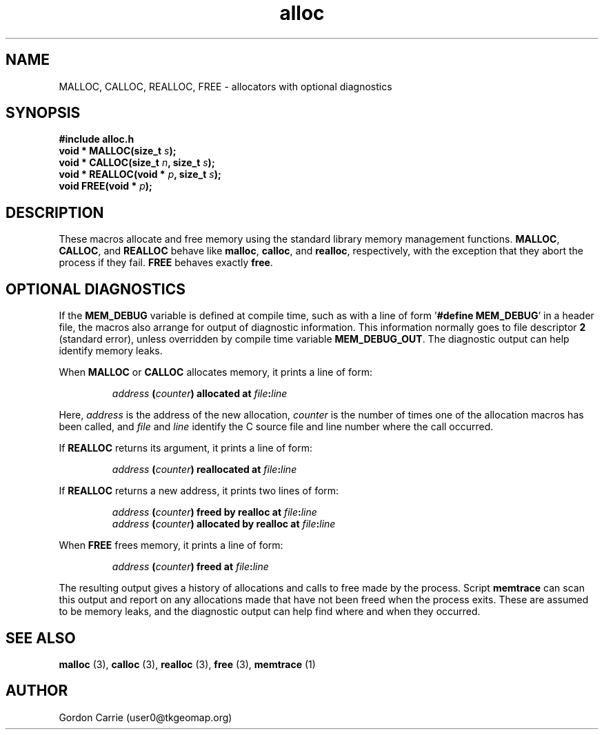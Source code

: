 .\" 
.\" Copyright (c) 2008 Gordon D. Carrie.  All rights reserved.
.\" 
.\" Licensed under the Open Software License version 2.1
.\" 
.\" Please address questions and feedback to user0@tkgeomap.org
.\" 
.\" $Id: alloc.3,v 1.4 2008/10/31 16:39:59 gcarrie Exp $
.\"
.TH alloc 3 "Allocators with optional diagnostics"
.SH NAME
MALLOC, CALLOC, REALLOC, FREE \- allocators with optional diagnostics
.SH SYNOPSIS
.B #include "alloc.h"
.br
\fBvoid * MALLOC(size_t\fP \fIs\fP\fB);\fP
.br
\fBvoid * CALLOC(size_t\fP \fIn\fP\fB, size_t\fP \fIs\fP\fB);\fP
.br
\fBvoid * REALLOC(void *\fP \fIp\fP\fB, size_t\fP \fIs\fP\fB);\fP
.br
\fBvoid FREE(void *\fP \fIp\fP\fB);\fP
.SH DESCRIPTION
These macros allocate and free memory using the standard library memory management
functions.  \fBMALLOC\fP, \fBCALLOC\fP, and \fBREALLOC\fP behave like \fBmalloc\fP,
\fBcalloc\fP, and \fBrealloc\fP, respectively, with the exception that they abort
the process if they fail.  \fBFREE\fP behaves exactly \fBfree\fP.
.SH OPTIONAL DIAGNOSTICS
If the \fBMEM_DEBUG\fP variable is defined at compile time, such as with a
line of form '\fB#define MEM_DEBUG\fP' in a header file, the macros also
arrange for output of diagnostic information.  This information normally
goes to file descriptor \fB2\fP (standard error), unless overridden by compile
time variable \fBMEM_DEBUG_OUT\fP.  The diagnostic output can help identify memory
leaks.
.PP
When \fBMALLOC\fP or \fBCALLOC\fP allocates memory, it prints a line of form:
.IP
\fIaddress\fP \fB(\fP\fIcounter\fP\fB)\fP \fBallocated at\fP \fIfile\fP\fB:\fP\fIline\fP
.PP
Here, \fIaddress\fP is the address of the new allocation, \fIcounter\fP is
the number of times one of the allocation macros has been called, and \fIfile\fP
and \fIline\fP identify the C source file and line number where the call occurred.
.PP
If \fBREALLOC\fP returns its argument, it prints a line of form:
.IP
\fIaddress\fP \fB(\fP\fIcounter\fP\fB)\fP \fBreallocated at\fP \fIfile\fP\fB:\fP\fIline\fP
.PP
If \fBREALLOC\fP returns a new address, it prints two lines of form:
.IP
\fIaddress\fP \fB(\fP\fIcounter\fP\fB)\fP \fBfreed by realloc at\fP \fIfile\fP\fB:\fP\fIline\fP
.br
\fIaddress\fP \fB(\fP\fIcounter\fP\fB)\fP \fBallocated by realloc at\fP \fIfile\fP\fB:\fP\fIline\fP
.PP
When \fBFREE\fP frees memory, it prints a line of form:
.IP
\fIaddress\fP \fB(\fP\fIcounter\fP\fB)\fP \fBfreed at\fP \fIfile\fP\fB:\fP\fIline\fP
.PP
The resulting output gives a history of allocations and calls to free made by
the process.  Script \fBmemtrace\fP can scan this output and report on
any allocations made that have not been freed when the process exits.  These
are assumed to be memory leaks, and the diagnostic output can help find where
and when they occurred.
.SH SEE ALSO
\fBmalloc\fP (3), \fBcalloc\fP (3), \fBrealloc\fP (3), \fBfree\fP (3),
\fBmemtrace\fP (1)
.SH AUTHOR
Gordon Carrie (user0@tkgeomap.org)
